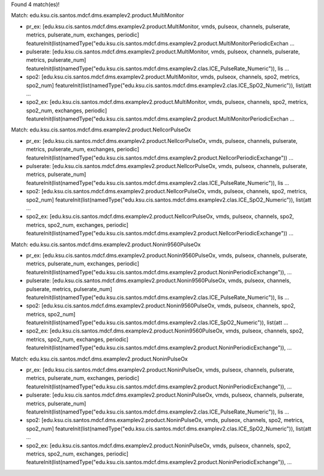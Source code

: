 Found 4 match(es)!

Match: edu.ksu.cis.santos.mdcf.dms.examplev2.product.MultiMonitor

* pr_ex: [edu.ksu.cis.santos.mdcf.dms.examplev2.product.MultiMonitor, vmds, pulseox, channels, pulserate, metrics, pulserate_num, exchanges, periodic]
  featureInit(list(namedType("edu.ksu.cis.santos.mdcf.dms.examplev2.product.MultiMonitorPeriodicExchan ...

* pulserate: [edu.ksu.cis.santos.mdcf.dms.examplev2.product.MultiMonitor, vmds, pulseox, channels, pulserate, metrics, pulserate_num]
  featureInit(list(namedType("edu.ksu.cis.santos.mdcf.dms.examplev2.clas.ICE_PulseRate_Numeric")), lis ...

* spo2: [edu.ksu.cis.santos.mdcf.dms.examplev2.product.MultiMonitor, vmds, pulseox, channels, spo2, metrics, spo2_num]
  featureInit(list(namedType("edu.ksu.cis.santos.mdcf.dms.examplev2.clas.ICE_SpO2_Numeric")), list(att ...

* spo2_ex: [edu.ksu.cis.santos.mdcf.dms.examplev2.product.MultiMonitor, vmds, pulseox, channels, spo2, metrics, spo2_num, exchanges, periodic]
  featureInit(list(namedType("edu.ksu.cis.santos.mdcf.dms.examplev2.product.MultiMonitorPeriodicExchan ...

Match: edu.ksu.cis.santos.mdcf.dms.examplev2.product.NellcorPulseOx

* pr_ex: [edu.ksu.cis.santos.mdcf.dms.examplev2.product.NellcorPulseOx, vmds, pulseox, channels, pulserate, metrics, pulserate_num, exchanges, periodic]
  featureInit(list(namedType("edu.ksu.cis.santos.mdcf.dms.examplev2.product.NellcorPeriodicExchange")) ...

* pulserate: [edu.ksu.cis.santos.mdcf.dms.examplev2.product.NellcorPulseOx, vmds, pulseox, channels, pulserate, metrics, pulserate_num]
  featureInit(list(namedType("edu.ksu.cis.santos.mdcf.dms.examplev2.clas.ICE_PulseRate_Numeric")), lis ...

* spo2: [edu.ksu.cis.santos.mdcf.dms.examplev2.product.NellcorPulseOx, vmds, pulseox, channels, spo2, metrics, spo2_num]
  featureInit(list(namedType("edu.ksu.cis.santos.mdcf.dms.examplev2.clas.ICE_SpO2_Numeric")), list(att ...

* spo2_ex: [edu.ksu.cis.santos.mdcf.dms.examplev2.product.NellcorPulseOx, vmds, pulseox, channels, spo2, metrics, spo2_num, exchanges, periodic]
  featureInit(list(namedType("edu.ksu.cis.santos.mdcf.dms.examplev2.product.NellcorPeriodicExchange")) ...

Match: edu.ksu.cis.santos.mdcf.dms.examplev2.product.Nonin9560PulseOx

* pr_ex: [edu.ksu.cis.santos.mdcf.dms.examplev2.product.Nonin9560PulseOx, vmds, pulseox, channels, pulserate, metrics, pulserate_num, exchanges, periodic]
  featureInit(list(namedType("edu.ksu.cis.santos.mdcf.dms.examplev2.product.NoninPeriodicExchange")),  ...

* pulserate: [edu.ksu.cis.santos.mdcf.dms.examplev2.product.Nonin9560PulseOx, vmds, pulseox, channels, pulserate, metrics, pulserate_num]
  featureInit(list(namedType("edu.ksu.cis.santos.mdcf.dms.examplev2.clas.ICE_PulseRate_Numeric")), lis ...

* spo2: [edu.ksu.cis.santos.mdcf.dms.examplev2.product.Nonin9560PulseOx, vmds, pulseox, channels, spo2, metrics, spo2_num]
  featureInit(list(namedType("edu.ksu.cis.santos.mdcf.dms.examplev2.clas.ICE_SpO2_Numeric")), list(att ...

* spo2_ex: [edu.ksu.cis.santos.mdcf.dms.examplev2.product.Nonin9560PulseOx, vmds, pulseox, channels, spo2, metrics, spo2_num, exchanges, periodic]
  featureInit(list(namedType("edu.ksu.cis.santos.mdcf.dms.examplev2.product.NoninPeriodicExchange")),  ...

Match: edu.ksu.cis.santos.mdcf.dms.examplev2.product.NoninPulseOx

* pr_ex: [edu.ksu.cis.santos.mdcf.dms.examplev2.product.NoninPulseOx, vmds, pulseox, channels, pulserate, metrics, pulserate_num, exchanges, periodic]
  featureInit(list(namedType("edu.ksu.cis.santos.mdcf.dms.examplev2.product.NoninPeriodicExchange")),  ...

* pulserate: [edu.ksu.cis.santos.mdcf.dms.examplev2.product.NoninPulseOx, vmds, pulseox, channels, pulserate, metrics, pulserate_num]
  featureInit(list(namedType("edu.ksu.cis.santos.mdcf.dms.examplev2.clas.ICE_PulseRate_Numeric")), lis ...

* spo2: [edu.ksu.cis.santos.mdcf.dms.examplev2.product.NoninPulseOx, vmds, pulseox, channels, spo2, metrics, spo2_num]
  featureInit(list(namedType("edu.ksu.cis.santos.mdcf.dms.examplev2.clas.ICE_SpO2_Numeric")), list(att ...

* spo2_ex: [edu.ksu.cis.santos.mdcf.dms.examplev2.product.NoninPulseOx, vmds, pulseox, channels, spo2, metrics, spo2_num, exchanges, periodic]
  featureInit(list(namedType("edu.ksu.cis.santos.mdcf.dms.examplev2.product.NoninPeriodicExchange")),  ...

